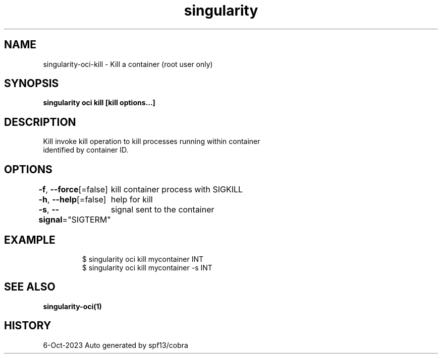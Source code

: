 .nh
.TH "singularity" "1" "Oct 2023" "Auto generated by spf13/cobra" ""

.SH NAME
.PP
singularity-oci-kill - Kill a container (root user only)


.SH SYNOPSIS
.PP
\fBsingularity oci kill [kill options...] \fP


.SH DESCRIPTION
.PP
Kill invoke kill operation to kill processes running within container
  identified by container ID.


.SH OPTIONS
.PP
\fB-f\fP, \fB--force\fP[=false]
	kill container process with SIGKILL

.PP
\fB-h\fP, \fB--help\fP[=false]
	help for kill

.PP
\fB-s\fP, \fB--signal\fP="SIGTERM"
	signal sent to the container


.SH EXAMPLE
.PP
.RS

.nf

  $ singularity oci kill mycontainer INT
  $ singularity oci kill mycontainer -s INT

.fi
.RE


.SH SEE ALSO
.PP
\fBsingularity-oci(1)\fP


.SH HISTORY
.PP
6-Oct-2023 Auto generated by spf13/cobra
